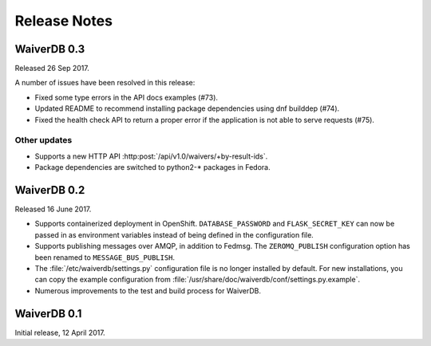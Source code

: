 =============
Release Notes
=============

WaiverDB 0.3
============

Released 26 Sep 2017.

A number of issues have been resolved in this release:

* Fixed some type errors in the API docs examples (#73).

* Updated README to recommend installing package dependencies using dnf builddep (#74).

* Fixed the health check API to return a proper error if the application is not
  able to serve requests (#75).

Other updates
-------------

* Supports a new HTTP API :http:post:`/api/v1.0/waivers/+by-result-ids`.
* Package dependencies are switched to python2-* packages in Fedora.

WaiverDB 0.2
============

Released 16 June 2017.

* Supports containerized deployment in OpenShift. ``DATABASE_PASSWORD`` and
  ``FLASK_SECRET_KEY`` can now be passed in as environment variables instead of 
  being defined in the configuration file.

* Supports publishing messages over AMQP, in addition to Fedmsg.
  The ``ZEROMQ_PUBLISH`` configuration option has been renamed to 
  ``MESSAGE_BUS_PUBLISH``.

* The :file:`/etc/waiverdb/settings.py` configuration file is no longer
  installed by default. For new installations, you can copy the example 
  configuration from :file:`/usr/share/doc/waiverdb/conf/settings.py.example`.

* Numerous improvements to the test and build process for WaiverDB.

WaiverDB 0.1
============

Initial release, 12 April 2017.
